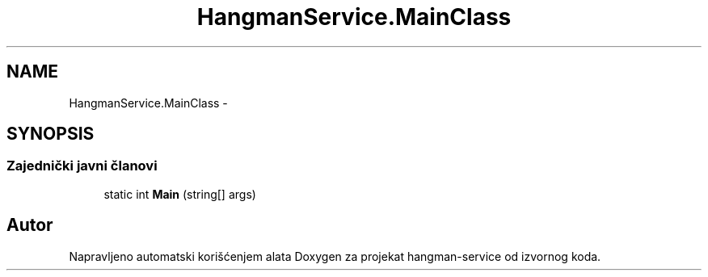 .TH "HangmanService.MainClass" 3 "Fri May 6 2016" "Version 1.0" "hangman-service" \" -*- nroff -*-
.ad l
.nh
.SH NAME
HangmanService.MainClass \- 
.SH SYNOPSIS
.br
.PP
.SS "Zajednički javni članovi"

.in +1c
.ti -1c
.RI "static int \fBMain\fP (string[] args)"
.br
.in -1c

.SH "Autor"
.PP 
Napravljeno automatski korišćenjem alata Doxygen za projekat hangman-service od izvornog koda\&.
